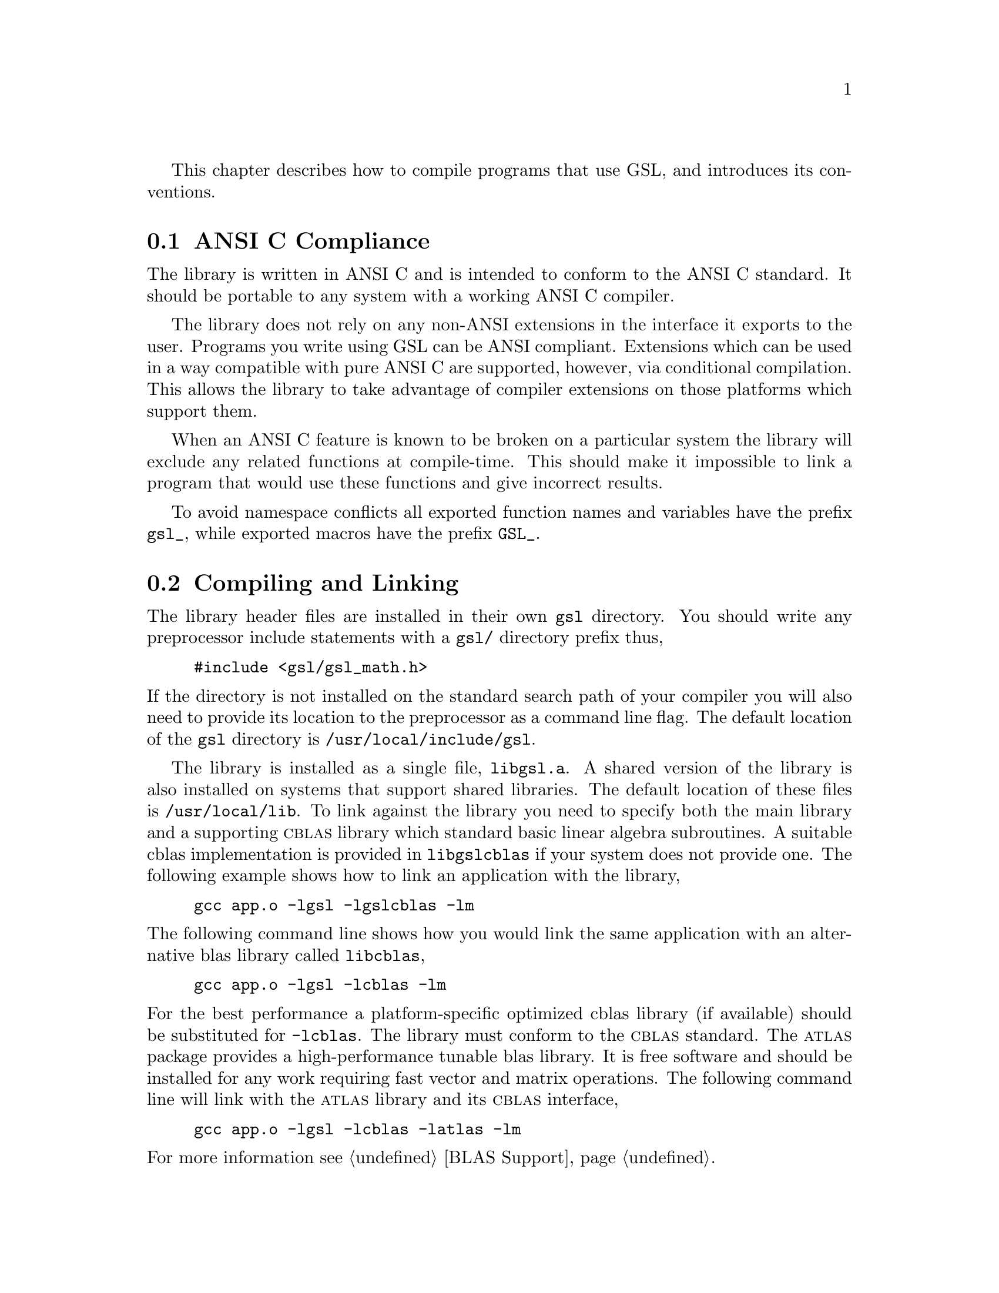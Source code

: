 @cindex standards conformance, ANSI C
@cindex ANSI C, use of
@cindex C extensions, compatible use of
@cindex compatibility
This chapter describes how to compile programs that use GSL, and
introduces its conventions.  

@menu
* ANSI C Compliance::           
* Compiling and Linking::       
* Shared Libraries::            
* Automake macros::             
* Inline functions::            
* Long double::                 
* Portability functions::       
* Alternative optimized functions::  
* Support for different numeric types::  
* Compatibility with C++::      
* Aliasing of arrays::          
* Code Reuse::                  
@end menu

@node ANSI C Compliance
@section ANSI C Compliance

The library is written in ANSI C and is intended to conform to the ANSI
C standard.  It should be portable to any system with a working ANSI C
compiler.

The library does not rely on any non-ANSI extensions in the interface it
exports to the user.  Programs you write using GSL can be ANSI
compliant.  Extensions which can be used in a way compatible with pure
ANSI C are supported, however, via conditional compilation.  This allows
the library to take advantage of compiler extensions on those platforms
which support them.

When an ANSI C feature is known to be broken on a particular system the
library will exclude any related functions at compile-time.  This should
make it impossible to link a program that would use these functions and
give incorrect results.

To avoid namespace conflicts all exported function names and variables
have the prefix @code{gsl_}, while exported macros have the prefix
@code{GSL_}.

@node Compiling and Linking
@section Compiling and Linking
@cindex compiling programs, include paths
@cindex including GSL header files
@cindex header files, including
The library header files are installed in their own @file{gsl}
directory.  You should write any preprocessor include statements with a
@file{gsl/} directory prefix thus,

@example
#include <gsl/gsl_math.h>
@end example

@noindent
If the directory is not installed on the standard search path of your
compiler you will also need to provide its location to the preprocessor
as a command line flag.  The default location of the @file{gsl}
directory is @file{/usr/local/include/gsl}.

@cindex compiling programs, library paths
@cindex linking with GSL libraries
@cindex libraries, linking with
The library is installed as a single file, @file{libgsl.a}.  A shared
version of the library is also installed on systems that support shared
libraries.  The default location of these files is
@file{/usr/local/lib}.  To link against the library you need to specify
both the main library and a supporting @sc{cblas} library which standard
basic linear algebra subroutines.  A suitable cblas implementation is
provided in @file{libgslcblas} if your system does not provide one.  The
following example shows how to link an application with the library,

@example
gcc app.o -lgsl -lgslcblas -lm
@end example
@noindent
The following command line shows how you would link the same application
with an alternative blas library called @file{libcblas},

@example
gcc app.o -lgsl -lcblas -lm
@end example
@noindent
For the best performance a platform-specific optimized cblas library (if
available) should be substituted for @code{-lcblas}.  The library must
conform to the @sc{cblas} standard.  The @sc{atlas} package provides a
high-performance tunable blas library.  It is free software and should
be installed for any work requiring fast vector and matrix operations.
The following command line will link with the @sc{atlas} library and its
@sc{cblas} interface,

@example
gcc app.o -lgsl -lcblas -latlas -lm
@end example
@noindent
For more information see @ref{BLAS Support}.

The program @code{gsl-config} provides information on the local version
of the library.  For example, the following command shows that the
library has been installed under the directory @file{/usr/local},

@example
bash$ gsl-config --prefix
/usr/local
@end example
@noindent
Further information is available using the command @code{gsl-config --help}.

@node Shared Libraries
@section Shared Libraries

To run a program linked with the shared version of the library it may be
necessary to define the shell variable @code{LD_LIBRARY_PATH} to include
the directory where the library is installed.  For example,

@example
LD_LIBRARY_PATH=/usr/local/lib:$LD_LIBRARY_PATH ./app
@end example
@noindent
To compile a statically linked version of the program instead, use the
@code{-static} flag in @code{gcc},

@example
gcc -static app.o -lgsl -lgslcblas -lm
@end example

@node Automake macros
@section Automake macros

The GSL library also provides some useful automake macros to use in your
applications. The @file{gsl.m4} file contains the definitions needed to
detect GSL in automatic Makefile generation.

To use the macros simply add the following line to your @file{configure.in}
file:

@example
AM_PATH_GSL(GSL_VERSION,[action-if-found],[action-if-not-found])
@end example
@noindent
where @code{GSL_VERSION} is the two or three digit @sc{major.minor} or
@sc{major.minor.micro} version number of the GSL Library release you
require. A suitable choice for @code{action-if-not-found} is

AC_MSG_ERROR(could not find required version of GSL)

Then, you can add the variables @code{GSL_LIBS} and @code{GSL_CFLAGS} to
your Makefile.am files to obtain the correct compiler flags.
@code{GSL_LIBS} is equal to the output of the @code{gsl-config --libs}
command and @code{GSL_CFLAGS} is equal to @code{gsl-config --cflags}
command. For example,

@example
libgsdv_la_LDFLAGS =    \
        $(GTK_LIBDIR) \
        $(GTK_LIBS) -lgsdvgsl $(GSL_LIBS) -lgslcblas
@end example
@noindent

@node Inline functions
@section Inline functions

@cindex inline functions
@cindex HAVE_INLINE
@cindex autoconf, using with GSL
The @code{inline} keyword is not part of ANSI C and the library does not
export any inline function definitions by default.  The inline versions
of functions can be included by defining the macro @code{HAVE_INLINE}
when compiling an application.

@example
gcc -c -DHAVE_INLINE app.c
@end example
@noindent
If you use @code{autoconf} this macro can be defined automatically.
The following test should be placed in your @file{configure.in} file,

@example
AC_C_INLINE

if test "$ac_cv_c_inline" != no ; then
  AC_DEFINE(HAVE_INLINE,1)
  AC_SUBST(HAVE_INLINE)
fi
@end example
@noindent
and the macro will then be defined in the compilation flags or by
including the file @file{config.h} before any library headers.  If you
do not define the macro @code{HAVE_INLINE} then the slower non-inlined
versions of the functions will be used instead.

@node Long double
@section Long double
@cindex long double
The extended numerical type @code{long double} is part of the ANSI C
standard and should be available in every modern compiler.  However, the
precision of @code{long double} is platform dependent, and this should
be considered when using it.  The IEEE standard only specifies the
minimum precision of extended precision numbers, while @code{double} is
the same on all platforms.

In some system libraries the @code{stdio.h} formatted input/output
functions @code{printf} and @code{scanf} are not implemented correctly
for @code{long double}.  Undefined or incorrect results are avoided by
testing these functions during the @code{configure} stage of library
compilation and eliminating certain GSL functions which depend on them
if necessary,

@example
checking whether printf/scanf works with long double... no
@end example

@noindent
Consequently when @code{long double} formatted input/output does not
work on a given system it will not be possible to link a program which
uses GSL functions dependent on this.

If it is necessary to work on a system which does not support formatted
@code{long double} input/output then the options are to use binary
formats or to convert @code{long double} results into @code{double} for
reading and writing.

@node Portability functions
@section Portability functions

To help in writing portable applications GSL provides some
implementations of functions that are found in other libraries, such as
the BSD math library.  You can write your application to use the native
versions of these functions, and substitute the GSL versions (via a
preprocessor macro) if they are unavailable on another platform.  The
substitution can be made automatically if you use @code{autoconf}. For
example, to test whether the BSD function @code{hypot} is available you
can include the following line in the configure file @file{configure.in}
for your application ,

@example
AC_CHECK_FUNCS(hypot)
@end example
@noindent
and place the following macro definitions in the file
@file{config.h.in},

@example
/* Substitute gsl functions for missing system functions */

#ifndef HAVE_HYPOT
#define hypot gsl_hypot
#endif
@end example
@noindent
The application source files can then use the include command
@code{#include <config.h>} to substitute @code{gsl_hypot} for each
occurrence of @code{hypot} when @code{hypot} is not available.

In most circumstances the best strategy is to use the native versions of
these functions when available, and fall back to GSL versions otherwise,
since this allows your application to take advantage of any
platform-specific optimizations in the system library.  This is the
strategy used within GSL itself.

@node Alternative optimized functions
@section Alternative optimized functions

@cindex alternative optimized functions
@cindex optimized functions, alternatives
The main implementation of some functions in the library will not be
optimal on all architectures.  For example, there are several ways to
compute a Gaussian random variate and their relative speeds are
platform-dependent.  In cases like this the library provides alternate
implementations of these functions with the same interface.  If you
write your application using calls to the standard implementation you
can select an alternative version later via a preprocessor definition.
It is also possible to introduce your own optimized functions this way
while retaining portability.  For example,

@example
#ifdef SPARC
#define gsl_ran_gaussian gsl_ran_gaussian_ratio_method
#endif
#ifdef INTEL
#define gsl_ran_gaussian my_gaussian
#endif
@end example
@noindent
Note that the alternative implementations will not produce bit-for-bit
identical results, and in the case of random number distributions will
produce an entirely different stream of random variates.

@node Support for different numeric types
@section Support for different numeric types

Many functions in the library are defined for different numeric types.
This feature is implemented by varying the name of the function with a
type-related modifier --- a primitive form of C++ templates.  The
modifier is inserted into the function name after the initial module
prefix.  The following table shows the function names defined for all
the numeric types of an imaginary module @code{gsl_foo} with function
@code{fn},

@example
gsl_foo_fn               double        
gsl_foo_long_double_fn   long double   
gsl_foo_float_fn         float         
gsl_foo_long_fn          long          
gsl_foo_ulong_fn         unsigned long 
gsl_foo_int_fn           int           
gsl_foo_uint_fn          unsigned int  
gsl_foo_short_fn         short         
gsl_foo_ushort_fn        unsigned short
gsl_foo_char_fn          char          
gsl_foo_uchar_fn         unsigned char 
@end example
@noindent
The normal numeric precision @code{double} is considered the default and
does not require a suffix.  For example, the function
@code{gsl_stats_mean} computes the mean of double precision numbers,
while the function @code{gsl_stats_int_mean} computes the mean of
integers.

A corresponding scheme is used for library defined types, such as
@code{gsl_vector} and @code{gsl_matrix}.  In this case the modifier is
appended to the type name.  For example, if a module defines a new
type-dependent struct or typedef @code{gsl_foo} it is modified for other
types in the following way,

@example
gsl_foo                  double        
gsl_foo_long_double      long double   
gsl_foo_float            float         
gsl_foo_long             long          
gsl_foo_ulong            unsigned long 
gsl_foo_int              int           
gsl_foo_uint             unsigned int  
gsl_foo_short            short         
gsl_foo_ushort           unsigned short
gsl_foo_char             char          
gsl_foo_uchar            unsigned char 
@end example
@noindent
When a module contains type-dependent definitions the library provides
individual header files for each type.  The filenames are modified as
shown in the below.  For convenience the default header includes the
definitions for all the types.  To include only the double precision
header, or any other specific type, file use its individual filename.

@example
#include <gsl/gsl_foo.h>                  All types listed below
#include <gsl/gsl_foo_double.h>           double        
#include <gsl/gsl_foo_long_double.h>      long double   
#include <gsl/gsl_foo_float.h>            float         
#include <gsl/gsl_foo_long.h>             long          
#include <gsl/gsl_foo_ulong.h>            unsigned long 
#include <gsl/gsl_foo_int.h>              int           
#include <gsl/gsl_foo_uint.h>             unsigned int  
#include <gsl/gsl_foo_short.h>            short         
#include <gsl/gsl_foo_ushort.h>           unsigned short
#include <gsl/gsl_foo_char.h>             char          
#include <gsl/gsl_foo_uchar.h>            unsigned char 
@end example


@node Compatibility with C++
@section Compatibility with C++
@cindex C++, compatibility
The library header files automatically define functions to have
@code{extern "C"} linkage when included in C++ programs.


@node Aliasing of arrays
@section Aliasing of arrays
@cindex aliasing of arrays
The library assumes that arrays, vectors and matrices passed as
modifiable arguments are not aliased and do not overlap with each other.
This removes the need for the library to handle overlapping memory
regions as a special case, and to use additional optimizations.  If
overlapping memory regions are passed as modifiable arguments then the
results of such functions will be undefined.  If the arguments will not
be modified (for example, if a function prototype declares them as
@code{const} arguments) then overlapping or aliased memory regions can
be safely used.

@node Code Reuse
@section Code Reuse
@cindex code reuse in applications
@cindex source code, reuse in applications
Where possible the routines in the library have been written to avoid
dependencies between modules and files.  This should make it possible to
extract individual functions for use in your own applications, without
needing to have the whole library installed.  You may need to define
certain macros such as @code{GSL_ERROR} and remove some @code{#include}
statements in order to compile the files as standalone units. Reuse of
the library code in this way is encouraged, subject to the terms of the
GNU General Public License.
